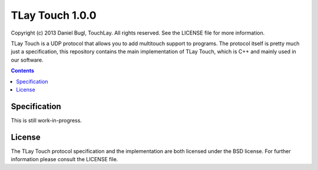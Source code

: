 ================
TLay Touch 1.0.0
================

Copyright (c) 2013 Daniel Bugl, TouchLay. All rights reserved. See the LICENSE file for more information.

TLay Touch is a UDP protocol that allows you to add multitouch support to programs.
The protocol itself is pretty much just a specification, this repository contains the main implementation of TLay Touch, which is C++ and mainly used in our software.

.. contents::

Specification
-------------

This is still work-in-progress.


License
-------

The TLay Touch protocol specification and the implementation are both licensed under the BSD license. For further information please consult the LICENSE file.
